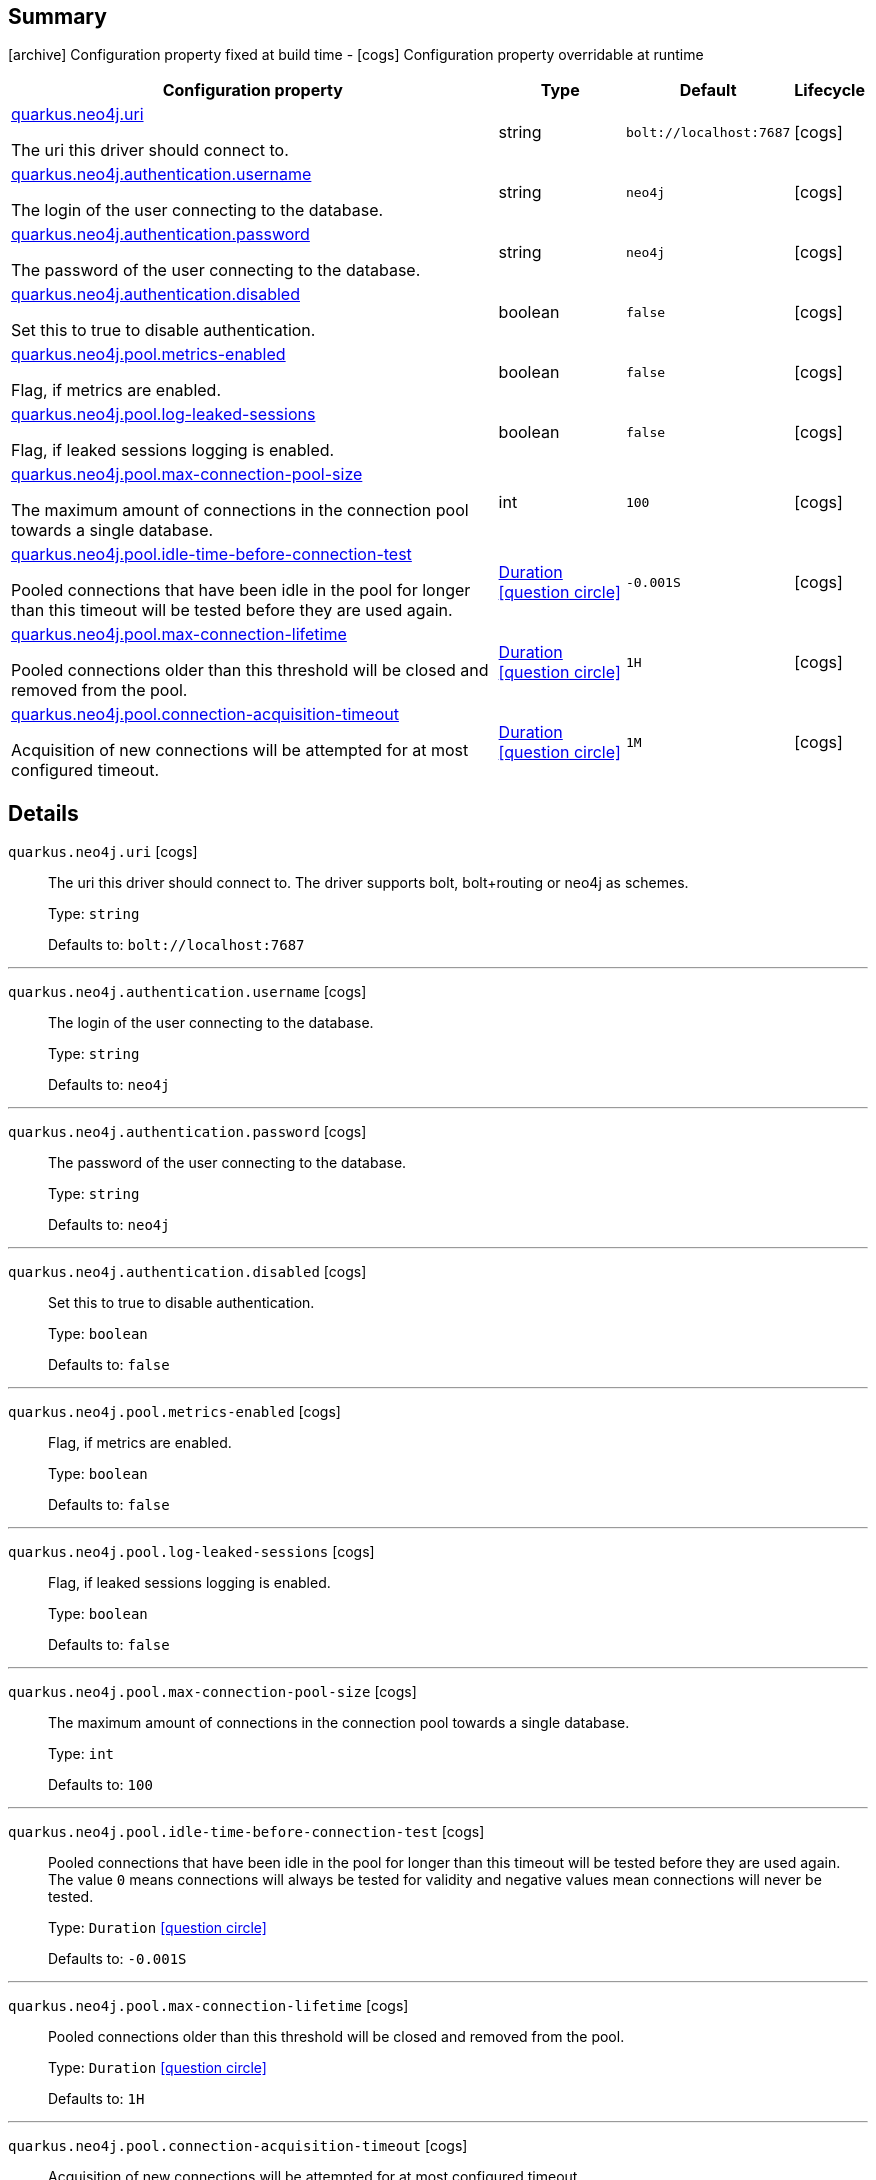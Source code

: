 == Summary

icon:archive[title=Fixed at build time] Configuration property fixed at build time - icon:cogs[title=Overridable at runtime]️ Configuration property overridable at runtime 

[.configuration-reference, cols="65,.^17,.^13,^.^5"]
|===
|Configuration property|Type|Default|Lifecycle

|<<quarkus.neo4j.uri, quarkus.neo4j.uri>>

The uri this driver should connect to.|string 
|`bolt://localhost:7687`
| icon:cogs[title=Overridable at runtime]

|<<quarkus.neo4j.authentication.username, quarkus.neo4j.authentication.username>>

The login of the user connecting to the database.|string 
|`neo4j`
| icon:cogs[title=Overridable at runtime]

|<<quarkus.neo4j.authentication.password, quarkus.neo4j.authentication.password>>

The password of the user connecting to the database.|string 
|`neo4j`
| icon:cogs[title=Overridable at runtime]

|<<quarkus.neo4j.authentication.disabled, quarkus.neo4j.authentication.disabled>>

Set this to true to disable authentication.|boolean 
|`false`
| icon:cogs[title=Overridable at runtime]

|<<quarkus.neo4j.pool.metrics-enabled, quarkus.neo4j.pool.metrics-enabled>>

Flag, if metrics are enabled.|boolean 
|`false`
| icon:cogs[title=Overridable at runtime]

|<<quarkus.neo4j.pool.log-leaked-sessions, quarkus.neo4j.pool.log-leaked-sessions>>

Flag, if leaked sessions logging is enabled.|boolean 
|`false`
| icon:cogs[title=Overridable at runtime]

|<<quarkus.neo4j.pool.max-connection-pool-size, quarkus.neo4j.pool.max-connection-pool-size>>

The maximum amount of connections in the connection pool towards a single database.|int 
|`100`
| icon:cogs[title=Overridable at runtime]

|<<quarkus.neo4j.pool.idle-time-before-connection-test, quarkus.neo4j.pool.idle-time-before-connection-test>>

Pooled connections that have been idle in the pool for longer than this timeout will be tested before they are used again.|link:https://docs.oracle.com/javase/8/docs/api/java/time/Duration.html[Duration]
  link:#duration-note-anchor[icon:question-circle[], title=More information about the Duration format]
|`-0.001S`
| icon:cogs[title=Overridable at runtime]

|<<quarkus.neo4j.pool.max-connection-lifetime, quarkus.neo4j.pool.max-connection-lifetime>>

Pooled connections older than this threshold will be closed and removed from the pool.|link:https://docs.oracle.com/javase/8/docs/api/java/time/Duration.html[Duration]
  link:#duration-note-anchor[icon:question-circle[], title=More information about the Duration format]
|`1H`
| icon:cogs[title=Overridable at runtime]

|<<quarkus.neo4j.pool.connection-acquisition-timeout, quarkus.neo4j.pool.connection-acquisition-timeout>>

Acquisition of new connections will be attempted for at most configured timeout.|link:https://docs.oracle.com/javase/8/docs/api/java/time/Duration.html[Duration]
  link:#duration-note-anchor[icon:question-circle[], title=More information about the Duration format]
|`1M`
| icon:cogs[title=Overridable at runtime]
|===


== Details

[[quarkus.neo4j.uri]]
`quarkus.neo4j.uri` icon:cogs[title=Overridable at runtime]::
+
--
The uri this driver should connect to. The driver supports bolt, bolt+routing or neo4j as schemes.

Type: `string` 

Defaults to: `bolt://localhost:7687`
--

***

[[quarkus.neo4j.authentication.username]]
`quarkus.neo4j.authentication.username` icon:cogs[title=Overridable at runtime]::
+
--
The login of the user connecting to the database.

Type: `string` 

Defaults to: `neo4j`
--

***

[[quarkus.neo4j.authentication.password]]
`quarkus.neo4j.authentication.password` icon:cogs[title=Overridable at runtime]::
+
--
The password of the user connecting to the database.

Type: `string` 

Defaults to: `neo4j`
--

***

[[quarkus.neo4j.authentication.disabled]]
`quarkus.neo4j.authentication.disabled` icon:cogs[title=Overridable at runtime]::
+
--
Set this to true to disable authentication.

Type: `boolean` 

Defaults to: `false`
--

***

[[quarkus.neo4j.pool.metrics-enabled]]
`quarkus.neo4j.pool.metrics-enabled` icon:cogs[title=Overridable at runtime]::
+
--
Flag, if metrics are enabled.

Type: `boolean` 

Defaults to: `false`
--

***

[[quarkus.neo4j.pool.log-leaked-sessions]]
`quarkus.neo4j.pool.log-leaked-sessions` icon:cogs[title=Overridable at runtime]::
+
--
Flag, if leaked sessions logging is enabled.

Type: `boolean` 

Defaults to: `false`
--

***

[[quarkus.neo4j.pool.max-connection-pool-size]]
`quarkus.neo4j.pool.max-connection-pool-size` icon:cogs[title=Overridable at runtime]::
+
--
The maximum amount of connections in the connection pool towards a single database.

Type: `int` 

Defaults to: `100`
--

***

[[quarkus.neo4j.pool.idle-time-before-connection-test]]
`quarkus.neo4j.pool.idle-time-before-connection-test` icon:cogs[title=Overridable at runtime]::
+
--
Pooled connections that have been idle in the pool for longer than this timeout will be tested before they are used again. The value `0` means connections will always be tested for validity and negative values mean connections will never be tested.

Type: `Duration`  link:#duration-note-anchor[icon:question-circle[], title=More information about the Duration format]

Defaults to: `-0.001S`
--

***

[[quarkus.neo4j.pool.max-connection-lifetime]]
`quarkus.neo4j.pool.max-connection-lifetime` icon:cogs[title=Overridable at runtime]::
+
--
Pooled connections older than this threshold will be closed and removed from the pool.

Type: `Duration`  link:#duration-note-anchor[icon:question-circle[], title=More information about the Duration format]

Defaults to: `1H`
--

***

[[quarkus.neo4j.pool.connection-acquisition-timeout]]
`quarkus.neo4j.pool.connection-acquisition-timeout` icon:cogs[title=Overridable at runtime]::
+
--
Acquisition of new connections will be attempted for at most configured timeout.

Type: `Duration`  link:#duration-note-anchor[icon:question-circle[], title=More information about the Duration format]

Defaults to: `1M`
--

***

[NOTE]
[[duration-note-anchor]]
.About the Duration format
====
The format for durations uses the standard `java.time.Duration` format.
You can learn more about it in the link:https://docs.oracle.com/javase/8/docs/api/java/time/Duration.html#parse-java.lang.CharSequence-[Duration#parse() javadoc].

You can also provide duration values starting with a number.
In this case, if the value consists only of a number, the converter treats the value as seconds.
Otherwise, `PT` is implicitly appended to the value to obtain a standard `java.time.Duration` format.
====
